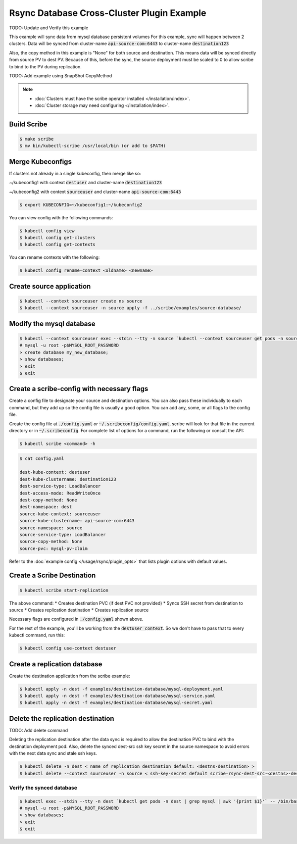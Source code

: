 ===========================================
Rsync Database Cross-Cluster Plugin Example
===========================================

TODO: Update and Verify this example

This example will sync data from mysql database persistent volumes
For this example, sync will happen between 2 clusters. Data will be synced
from cluster-name :code:`api-source-com:6443` to cluster-name :code:`destination123`

Also, the copy method in this example is "None" for both source and destination.
This means data will be synced directly from source PV to dest PV. Because of this,
before the sync, the source deployment must be scaled to 0 to allow scribe to bind
to the PV during replication.

TODO: Add example using SnapShot CopyMethod


.. note::
    * :doc:`Clusters must have the scribe operator installed </installation/index>`.
    * :doc:`Cluster storage may need configuring </installation/index>`.

Build Scribe
------------

.. code:: bash

    $ make scribe
    $ mv bin/kubectl-scribe /usr/local/bin (or add to $PATH)

Merge Kubeconfigs
------------------

If clusters not already in a single kubeconfig, then merge like so:

~/kubeconfig1 with context :code:`destuser` and cluster-name :code:`destination123`

~/kubeconfig2 with context :code:`sourceuser` and cluster-name :code:`api-source-com:6443`

.. code:: bash

    $ export KUBECONFIG=~/kubeconfig1:~/kubeconfig2

You can view config with the following commands:

.. code:: bash

    $ kubectl config view
    $ kubectl config get-clusters
    $ kubectl config get-contexts

You can rename contexts with the following:

.. code:: bash

    $ kubectl config rename-context <oldname> <newname>

Create source application
-------------------------

.. code:: bash

    $ kubectl --context sourceuser create ns source
    $ kubectl --context sourceuser -n source apply -f ../scribe/examples/source-database/

Modify the mysql database
-------------------------

.. code:: bash

    $ kubectl --context sourceuser exec --stdin --tty -n source `kubectl --context sourceuser get pods -n source | grep mysql | awk '{print $1}'` -- /bin/bash
    # mysql -u root -p$MYSQL_ROOT_PASSWORD
    > create database my_new_database;
    > show databases;
    > exit
    $ exit

Create a scribe-config with necessary flags
-------------------------------------------

Create a config file to designate your source and destination options.
You can also pass these individually to each command, but they add up so the
config file is usually a good option. You can add any, some, or all flags
to the config file.

Create the config file at :code:`./config.yaml` *or* :code:`~/.scribeconfig/config.yaml`,
scribe will look for that file in the current directory or in :code:`~/.scribeconfig`.
For complete list of options for a command, run the following or consult the API:

.. code:: bash

   $ kubectl scribe <command> -h

.. code:: bash

    $ cat config.yaml

    dest-kube-context: destuser
    dest-kube-clustername: destination123
    dest-service-type: LoadBalancer
    dest-access-mode: ReadWriteOnce
    dest-copy-method: None
    dest-namespace: dest
    source-kube-context: sourceuser
    source-kube-clustername: api-source-com:6443
    source-namespace: source
    source-service-type: LoadBalancer
    source-copy-method: None
    source-pvc: mysql-pv-claim

Refer to the :doc:`example config </usage/rsync/plugin_opts>` that lists plugin options with default values.

Create a Scribe Destination
---------------------------------

.. code:: bash

    $ kubectl scribe start-replication

The above command:
* Creates destination PVC (if dest PVC not provided)
* Syncs SSH secret from destination to source
* Creates replication destination
* Creates replication source

Necessary flags are configured in :code:`./config.yaml` shown above.

For the rest of the example, you'll be working from the :code:`destuser context`.
So we don't have to pass that to every kubectl command, run this:

.. code:: bash

    $ kubectl config use-context destuser

Create a replication database
-----------------------------

Create the destination application from the scribe example:

.. code:: bash

    $ kubectl apply -n dest -f examples/destination-database/mysql-deployment.yaml
    $ kubectl apply -n dest -f examples/destination-database/mysql-service.yaml
    $ kubectl apply -n dest -f examples/destination-database/mysql-secret.yaml

Delete the replication destination 
-----------------------------------

TODO: Add delete command

Deleting the replication destination after the data sync is required to allow the
destination PVC to bind with the destination deployment pod. Also, delete the
synced dest-src ssh key secret in the source namespace to avoid errors with the
next data sync and stale ssh keys.

.. code:: bash

   $ kubectl delete -n dest < name of replication destination default: <destns-destination> >
   $ kubectl delete --context sourceuser -n source < ssh-key-secret default scribe-rsync-dest-src-<destns>-destination >

Verify the synced database
^^^^^^^^^^^^^^^^^^^^^^^^^^

.. code:: bash

    $ kubectl exec --stdin --tty -n dest `kubectl get pods -n dest | grep mysql | awk '{print $1}'` -- /bin/bash
    # mysql -u root -p$MYSQL_ROOT_PASSWORD
    > show databases;
    > exit
    $ exit
